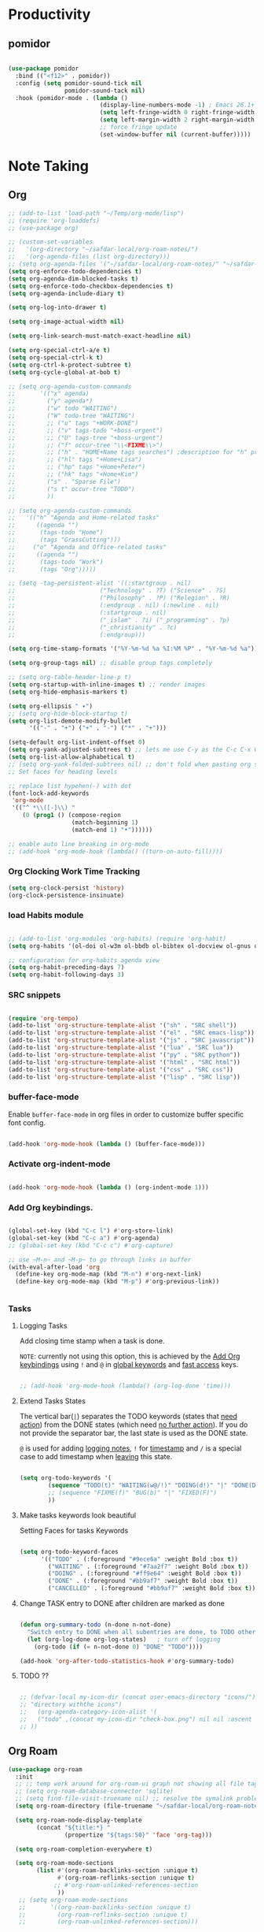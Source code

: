 * Productivity

** pomidor

#+BEGIN_SRC emacs-lisp

  (use-package pomidor
    :bind (("<f12>" . pomidor))
    :config (setq pomidor-sound-tick nil
                  pomidor-sound-tack nil)
    :hook (pomidor-mode . (lambda ()
                            (display-line-numbers-mode -1) ; Emacs 26.1+
                            (setq left-fringe-width 0 right-fringe-width 0)
                            (setq left-margin-width 2 right-margin-width 0)
                            ;; force fringe update
                            (set-window-buffer nil (current-buffer)))))

#+END_SRC


* Note Taking

** Org

#+begin_src emacs-lisp
  ;; (add-to-list 'load-path "~/Temp/org-mode/lisp")
  ;; (require 'org-loaddefs)
  ;; (use-package org)

  ;; (custom-set-variables
  ;;   '(org-directory "~/safdar-local/org-roam-notes/")
  ;;   '(org-agenda-files (list org-directory)))
  ;; (setq org-agenda-files '("~/safdar-local/org-roam-notes/" "~/safdar-local/org-roam-notes/daily/"))
  (setq org-enforce-todo-dependencies t)
  (setq org-agenda-dim-blocked-tasks t)
  (setq org-enforce-todo-checkbox-dependencies t)
  (setq org-agenda-include-diary t)

  (setq org-log-into-drawer t)

  (setq org-image-actual-width nil)

  (setq org-link-search-must-match-exact-headline nil)

  (setq org-special-ctrl-a/e t)
  (setq org-special-ctrl-k t)
  (setq org-ctrl-k-protect-subtree t)
  (setq org-cycle-global-at-bob t)

  ;; (setq org-agenda-custom-commands
  ;;       '(("x" agenda)
  ;;         ("y" agenda*)
  ;;         ("w" todo "WAITING")
  ;;         ("W" todo-tree "WAITING")
  ;;         ;; ("u" tags "+WORK-DONE")
  ;;         ;; ("v" tags-todo "+boss-urgent")
  ;;         ;; ("U" tags-tree "+boss-urgent")
  ;;         ;; ("f" occur-tree "\\<FIXME\\>")
  ;;         ;; ("h" . "HOME+Name tags searches") ;description for "h" prefix
  ;;         ;; ("hl" tags "+Home+Lisa")
  ;;         ;; ("hp" tags "+Home+Peter")
  ;;         ;; ("hk" tags "+Home+Kim")
  ;;         ("s" . "Sparse File")
  ;;         ("s t" occur-tree "TODO")
  ;;         ))

  ;; (setq org-agenda-custom-commands
  ;;   '(("h" "Agenda and Home-related tasks"
  ;;      ((agenda "")
  ;;       (tags-todo "Home")
  ;;       (tags "GrassCutting")))
  ;;     ("o" "Agenda and Office-related tasks"
  ;;      ((agenda "")
  ;;       (tags-todo "Work")
  ;;       (tags "Org")))))

  ;; (setq -tag-persistent-alist '((:startgroup . nil)
  ;;                        ("Technology" . ?T) ("Science" . ?S)
  ;;                        ("Philosophy" . ?P) ("Relegion" . ?R)
  ;;                        (:endgroup . nil) (:newline . nil)
  ;;                        (:startgroup . nil)
  ;;                        ("_islam" . ?i) ("_programming" . ?p)
  ;;                        ("_christianity" . ?c)
  ;;                        (:endgroup)))

  (setq org-time-stamp-formats '("%Y-%m-%d %a %I:%M %P" . "%Y-%m-%d %a"))

  (setq org-group-tags nil) ;; disable group tags completely

  ;; (setq org-table-header-line-p t)
  (setq org-startup-with-inline-images t) ;; render images
  (setq org-hide-emphasis-markers t)

  (setq org-ellipsis " ▾")
  ;; (setq org-hide-block-startup t)
  (setq org-list-demote-modify-bullet
        '(("-" . "+") ("+" . "-") ("*" . "+")))

  (setq-default org-list-indent-offset 0)
  (setq org-yank-adjusted-subtrees t) ;; lets me use C-y as the C-c C-x C-y
  (setq org-list-allow-alphabetical t)
  ;; (setq org-yank-folded-subtrees nil) ;; don't fold when pasting org sub-trees
  ;; Set faces for heading levels

  ;; replace list hypehen(-) with dot
  (font-lock-add-keywords
   'org-mode
   '(("^ *\\([-]\\) "
      (0 (prog1 () (compose-region 
                    (match-beginning 1)
                    (match-end 1) "•"))))))

  ;; enable auto line breaking in org-mode
  ;; (add-hook 'org-mode-hook (lambda() ((turn-on-auto-fill))))

#+end_src

*** Org Clocking Work Time Tracking

#+BEGIN_SRC lisp
     (setq org-clock-persist 'history)
     (org-clock-persistence-insinuate)
#+END_SRC

*** load Habits module

#+begin_SRC emacs-lisp

  ;; (add-to-list 'org-modules 'org-habits) (require 'org-habit)
  (setq org-habits '(ol-doi ol-w3m ol-bbdb ol-bibtex ol-docview ol-gnus ol-info ol-irc ol-mhe ol-rmail ol-eww ol-habits))

  ;; configuration for org-habits agenda view
  (setq org-habit-preceding-days 7)
  (setq org-habit-following-days 3)

#+end_SRC

*** SRC snippets

#+begin_src emacs-lisp

  (require 'org-tempo)
  (add-to-list 'org-structure-template-alist '("sh" . "SRC shell"))
  (add-to-list 'org-structure-template-alist '("el" . "SRC emacs-lisp"))
  (add-to-list 'org-structure-template-alist '("js" . "SRC javascript"))
  (add-to-list 'org-structure-template-alist '("lua" . "SRC lua"))
  (add-to-list 'org-structure-template-alist '("py" . "SRC python"))
  (add-to-list 'org-structure-template-alist '("html" . "SRC html"))
  (add-to-list 'org-structure-template-alist '("css" . "SRC css"))
  (add-to-list 'org-structure-template-alist '("lisp" . "SRC lisp"))

#+end_src

*** buffer-face-mode

Enable ~buffer-face-mode~ in org files in order to customize buffer specific font config.

#+begin_src emacs-lisp

  (add-hook 'org-mode-hook (lambda () (buffer-face-mode)))

#+end_src

*** Activate *org-indent-mode*

#+begin_src emacs-lisp

  (add-hook 'org-mode-hook (lambda () (org-indent-mode 1)))

#+end_src

*** Add Org keybindings.
:PROPERTIES:
:ID:       2f84b850-334b-4494-ab2e-1fcfd6e833d7
:END:

#+begin_src emacs-lisp

  (global-set-key (kbd "C-c l") #'org-store-link)
  (global-set-key (kbd "C-c a") #'org-agenda)
  ;; (global-set-key (kbd "C-c c") #'org-capture)

  ;; use ~M-n~ and ~M-p~ to go through links in buffer
  (with-eval-after-load 'org
    (define-key org-mode-map (kbd "M-n") #'org-next-link)
    (define-key org-mode-map (kbd "M-p") #'org-previous-link))


#+end_src

*** Tasks

**** Logging Tasks

Add closing time stamp when a task is done.

=NOTE=: currently not using this option, this is achieved by the [[id:2f84b850-334b-4494-ab2e-1fcfd6e833d7][Add Org keybindings]] using ~!~ and ~@~ in _global keywords_ and _fast access_ keys.

#+begin_SRC emacs-lisp

  ;; (add-hook 'org-mode-hook (lambda() (org-log-done 'time)))

#+end_SRC

**** Extend Tasks States

The vertical bar(~|~) separates the TODO keywords (states that _need action_) from the DONE states (which need _no further action_).  If you do not provide the separator bar, the last state is used as the DONE state.

~@~ is used for adding _logging notes_, ~!~ for _timestamp_ and ~/~ is a special case to add timestamp when _leaving_ this state.

#+begin_src emacs-lisp

  (setq org-todo-keywords '(
          (sequence "TODO(t)" "WAITING(w@/!)" "DOING(d!)" "|" "DONE(D@/!)" "CANCELLED(c@/!)")
          ;; (sequence "FIXME(f)" "BUG(b)" "|" "FIXED(F)")
          ))

#+end_src

**** Make tasks keywords look beautiful 

Setting Faces for tasks Keywords

#+begin_src emacs-lisp

  (setq org-todo-keyword-faces
        '(("TODO" . (:foreground "#9ece6a" :weight Bold :box t))
          ("WAITING" . (:foreground "#7aa2f7" :weight Bold :box t))
          ("DOING" . (:foreground "#ff9e64" :weight Bold :box t))
          ("DONE" . (:foreground "#bb9af7" :weight Bold :box t))
          ("CANCELLED" . (:foreground "#bb9af7" :weight Bold :box t))))

#+end_src

**** Change TASK entry to DONE after children are marked as done

#+begin_SRC emacs-lisp

  (defun org-summary-todo (n-done n-not-done)
    "Switch entry to DONE when all subentries are done, to TODO otherwise."
    (let (org-log-done org-log-states)   ; turn off logging
      (org-todo (if (= n-not-done 0) "DONE" "TODO"))))

  (add-hook 'org-after-todo-statistics-hook #'org-summary-todo)

#+end_SRC

**** TODO ??

#+begin_src emacs-lisp

  ;; (defvar-local my-icon-dir (concat user-emacs-directory "icons/")
  ;; "directory withthe icons")
  ;;   (org-agenda-category-icon-alist '(
  ;;   ("todo" ,(concat my-icon-dir "check-box.png") nil nil :ascent center)
  ;; ))

#+end_src

** Org Roam

#+begin_src emacs-lisp
  (use-package org-roam
    :init
    ;; ;; temp work around for org-roam-ui graph not showing all file tags
    ;; (setq org-roam-database-connector 'sqlite)
    ;; (setq find-file-visit-truename nil) ;; resolve the symalink problems
    (setq org-roam-directory (file-truename "~/safdar-local/org-roam-notes"))

    (setq org-roam-node-display-template
          (concat "${title:*} "
                  (propertize "${tags:50}" 'face 'org-tag)))

    (setq org-roam-completion-everywhere t)

    (setq org-roam-mode-sections
          (list #'(org-roam-backlinks-section :unique t)
                #'(org-roam-reflinks-section :unique t)
               ;; #'org-roam-unlinked-references-section
                ))
     ;; (setq org-roam-mode-sections
     ;;       '((org-roam-backlinks-section :unique t)
     ;;         (org-roam-reflinks-section :unique t)
     ;;         (org-roam-unlinked-references-section)))

    :custom
    ;; templates
    (org-roam-capture-templates
     '(("d" "default" plain
        "%?"
        :if-new (file+head "${title}.org" "#+TITLE: ${title}\n#+FILETAGS: \n")
        :unnarrowed t)
       ))
    :config
    (org-roam-setup)
    (org-roam-db-autosync-mode)
    (setq org-roam-db-update-on-save t)

    (defhydra hydra-org-roam ()
     "
         ^Node Actions^   ^Buffer^               ^Journal^         ^Capture^              
         ^^^^^^^^-------------------------------------------------------------------------
         _f_: Find node   _b t_: Buffer toggle    _j t_: Today     _c c_: Choose Node     
         _i_: Insert Node _b d_: Dedicated buffer _j T_: Tomorrow  _c t_: Today Journal   
         ^ ^              _b r_: Refresh Buffer   _j y_: Yesterday _c T_: Tomorrow Journal
     "
     ;; node
     ("f" org-roam-node-find nil)
     ("i" org-roam-node-insert nil)
     ;; buffer
     ("b t" org-roam-buffer-toggle nil)
     ("b d" org-roam-buffer-display-dedicated nil)
     ("b r" org-roam-buffer-refresh nil)
     ;; capture
     ("c c" org-roam-capture nil)
     ("c t" org-roam-dailies-capture-today nil)
     ("c T" org-roam-dailies-capture-tomorrow nil)
     ;; journal
     ("j t" org-roam-dailies-goto-today nil)
     ("j T" org-roam-dailies-goto-tomorrow nil)
     ("j y" org-roam-dailies-goto-yesterday nil))

    (global-set-key (kbd "C-c r o") 'hydra-org-roam/body)

    ;;;;;;;;;;;;;;;;;;;;;;;;;;;;;;;;;;;;;;;
    ;;        Org Roam DB Actions
    ;;;;;;;;;;;;;;;;;;;;;;;;;;;;;;;;;;;;;;;
    (defhydra hydra-org-roam-db-actions ()
    "
       ^DB Actions^
       ^^^^^^-----------
       _s_: DB Sync
       _c_: DB Clear
    "
    ;; DB Options
    ("s" org-roam-db-sync nil)
    ("c" org-roam-db-clear-all nil))
    (global-set-key (kbd "C-c r d") 'hydra-org-roam-db-actions/body)
  ;;;;;;;;;;;;;;;;;;;;;;;;;;;;;;;;;
  ;;    Org Roam Properties Actions
  ;;;;;;;;;;;;;;;;;;;;;;;;;;;;;;;;;
  (defhydra hydra-org-roam-properties-actions ()
    "
       ^Tags Actions^    ^Alias Actions^     ^Ref Actions
       ^^^^^^------------------------------------------------
       _t a_: Add Tag    _a a_: Add Alias    _r a_: Add Ref
       _t r_: remove Tag _a r_: remove Alias _r r_: remove Ref
       ^ ^               ^ ^                 _r f_: Find Ref
    "
    ;; Tags actions
    ("t a" org-roam-tag-add nil)
    ("t r" org-roam-tag-remove nil)
    ;; Alias Actions
    ("a a" org-roam-alias-add nil)
    ("a r" org-roam-alias-remove nil)
    ;; Refs Actions
    ("r a" org-roam-ref-add nil)
    ("r r" org-roam-ref-remove nil)
    ("r f" org-roma-ref-find nil))
    (global-set-key (kbd "C-c r p") 'hydra-org-roam-properties-actions/body))

#+end_src

*** Org-roam-ui

#+begin_src emacs-lisp

   (use-package org-roam-ui)
   (defhydra hydra-org-roam-ui ()
   "
       ^UI Options^            ^Grpah Options^              
       ^^^^^^^^-------------------------------------------------------------
       _o_: ui open             _l_:   Open Local graph view for current node
       _f_: Follow mode         _z_:   zoom current node in graph
       ^ ^                      _a l_: add to local grpah      
       ^ ^                      _r l_: ove from local grpah 
   "
   ;; UI Options
   ("o" org-roam-ui-open nil)
   ("f" org-roam-ui-follow-mode nil)
  ;; Grpah Options
   ("l" org-roam-ui-node-local nil)
   ("z" org-roam-ui-node-zoom nil)
   ("a l" org-roam-ui-add-to-local-graph nil)
   ("r l" org-roam-ui-remove-from-local-graph nil))
;;   (keymap-global-set "C-c r n" 'hydra-org-roam-ui/body)
     (global-set-key (kbd "C-c r u") 'hydra-org-roam-ui/body)

#+end_src

*** org-ql

This package provides a query language for Org files. It offers two syntax styles: Lisp-like sexps and search engine-like keywords.

#+BEGIN_SRC lisp
(use-package org-ql :ensure t)
#+END_SRC

** Org-bullets
#+begin_src emacs-lisp

  (use-package org-bullets
    :init
    (add-hook 'org-mode-hook (lambda () (org-bullets-mode 1)))
    :custom
    (org-bullets-bullet-list 
     '("◉" "○" "●" "○" "●" "○" "●")))

#+end_src

** Anki Integration

Write Anki cards  in org-mode

#+begin_src emacs-lisp

  (use-package anki-editor :ensure t)

#+end_src

* Custom Functions for Reading and Writing Org files

** TODO 
- [ ] when you understand enough ~emacs-lisp~ write this function to enable margins in ~org-mode~ only, without having to enable it everywhere.
- [ ] also hide the ~mode-line~

#+begin_SRC emacs-lisp

  ;; change size of the org headlines faces
  (defun make-org-headings-small()
    (dolist (face '((org-level-1 . 1.2)
                    (org-level-2 . 1.2)
                    (org-level-3 . 1.2)
                    (org-level-4 . 1.2)
                    (org-level-5 . 1.2)
                    (org-level-6 . 1.2)
                    (org-level-7 . 1.2)
                    (org-level-8 . 1.2)))
      (set-face-attribute (car face) nil
                          :font "Lora" :weight 'Bold :height (cdr face))))

  (defun make-org-headings-large()
    (dolist (face '((org-level-1 . 1.9)
                    (org-level-2 . 1.7)
                    (org-level-3 . 1.6)
                    (org-level-4 . 1.4)
                    (org-level-5 . 1.4)
                    (org-level-6 . 1.4)
                    (org-level-7 . 1.4)
                    (org-level-8 . 1.4)))
      (set-face-attribute (car face) nil
                          :font "Lora" :weight 'Bold :height (cdr face))))

  ;; make file look like a presentation
  (defun reading-mode ()
    (set-window-margins nil 8 8)
    (global-display-line-numbers-mode 0)
    (mode-line 0)
    ;; (hidden-mode-line-mode)
    )

  (defun no-reading-mode ()
    (set-window-margins nil 0 0)
    (global-display-line-numbers-mode 1)
    ;; (hidden-mode-line-mode)
    )

  (defhydra hydra-reading-mode ()
    "
                ^Reading Actions^               ^Writing Actions^
    ^^^^^^^^-----------------------------------------------------------------
            _e_: Enable Reading Mode        _h_: Make Headings small 
            _d_: Disable Reading Mode       _H_: Make Headings Large 
    "
    ("e" (reading-mode) nil)
    ("d" (no-reading-mode) nil)
    ("h" (make-org-headings-small) nil)
    ("H" (make-org-headings-large) nil)
  )
  (global-set-key (kbd "C-c p") 'hydra-reading-mode/body)

#+end_src
